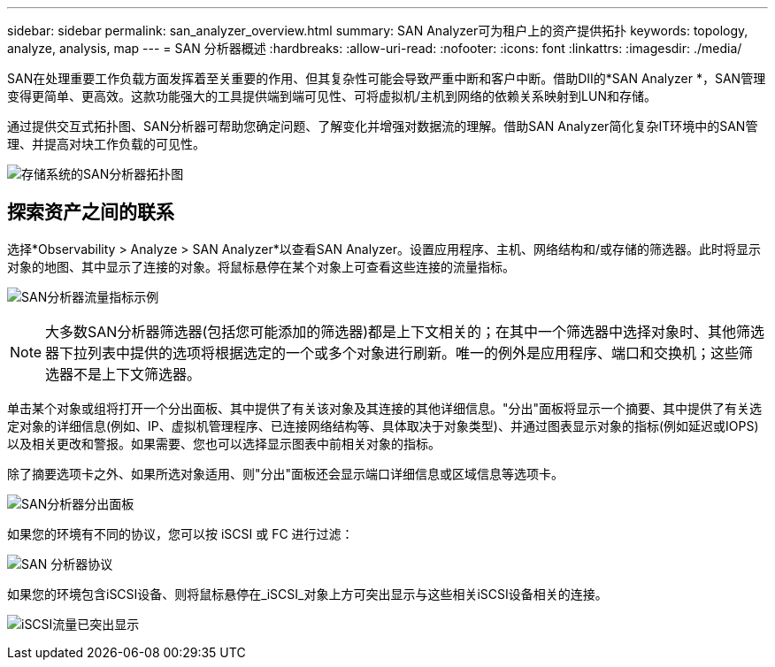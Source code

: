 ---
sidebar: sidebar 
permalink: san_analyzer_overview.html 
summary: SAN Analyzer可为租户上的资产提供拓扑 
keywords: topology, analyze, analysis, map 
---
= SAN 分析器概述
:hardbreaks:
:allow-uri-read: 
:nofooter: 
:icons: font
:linkattrs: 
:imagesdir: ./media/


[role="lead"]
SAN在处理重要工作负载方面发挥着至关重要的作用、但其复杂性可能会导致严重中断和客户中断。借助DII的*SAN Analyzer *，SAN管理变得更简单、更高效。这款功能强大的工具提供端到端可见性、可将虚拟机/主机到网络的依赖关系映射到LUN和存储。

通过提供交互式拓扑图、SAN分析器可帮助您确定问题、了解变化并增强对数据流的理解。借助SAN Analyzer简化复杂IT环境中的SAN管理、并提高对块工作负载的可见性。

image:san_analyzer_example_with_panel.png["存储系统的SAN分析器拓扑图"]



== 探索资产之间的联系

选择*Observability > Analyze > SAN Analyzer*以查看SAN Analyzer。设置应用程序、主机、网络结构和/或存储的筛选器。此时将显示对象的地图、其中显示了连接的对象。将鼠标悬停在某个对象上可查看这些连接的流量指标。

image:san_analyzer_traffic_metrics.png["SAN分析器流量指标示例"]


NOTE: 大多数SAN分析器筛选器(包括您可能添加的筛选器)都是上下文相关的；在其中一个筛选器中选择对象时、其他筛选器下拉列表中提供的选项将根据选定的一个或多个对象进行刷新。唯一的例外是应用程序、端口和交换机；这些筛选器不是上下文筛选器。

单击某个对象或组将打开一个分出面板、其中提供了有关该对象及其连接的其他详细信息。"分出"面板将显示一个摘要、其中提供了有关选定对象的详细信息(例如、IP、虚拟机管理程序、已连接网络结构等、具体取决于对象类型)、并通过图表显示对象的指标(例如延迟或IOPS)以及相关更改和警报。如果需要、您也可以选择显示图表中前相关对象的指标。

除了摘要选项卡之外、如果所选对象适用、则"分出"面板还会显示端口详细信息或区域信息等选项卡。

image:san_analyzer_slideout_example.png["SAN分析器分出面板"]

如果您的环境有不同的协议，您可以按 iSCSI 或 FC 进行过滤：

image:san_analyzer_protocols.png["SAN 分析器协议"]

如果您的环境包含iSCSI设备、则将鼠标悬停在_iSCSI_对象上方可突出显示与这些相关iSCSI设备相关的连接。

image:san_analyzer_iscsi_traffic.png["iSCSI流量已突出显示"]

